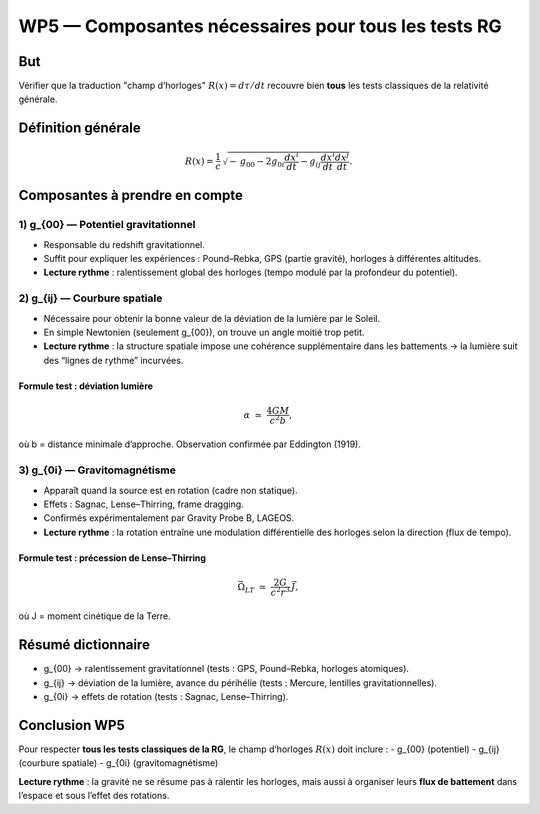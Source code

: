 ===================================================
WP5 — Composantes nécessaires pour tous les tests RG
===================================================

But
===
Vérifier que la traduction "champ d’horloges" :math:`R(x)=d\tau/dt` recouvre bien **tous** les tests classiques de la relativité générale.

Définition générale
===================
.. math::

   R(x) = \frac{1}{c}\,\sqrt{-\,g_{00} - 2 g_{0i}\frac{dx^i}{dt} - g_{ij}\frac{dx^i}{dt}\frac{dx^j}{dt}}.

Composantes à prendre en compte
===============================

1) g_{00} — Potentiel gravitationnel
------------------------------------
- Responsable du redshift gravitationnel.  
- Suffit pour expliquer les expériences : Pound–Rebka, GPS (partie gravité), horloges à différentes altitudes.  
- **Lecture rythme** : ralentissement global des horloges (tempo modulé par la profondeur du potentiel).

2) g_{ij} — Courbure spatiale
------------------------------
- Nécessaire pour obtenir la bonne valeur de la déviation de la lumière par le Soleil.  
- En simple Newtonien (seulement g_{00}), on trouve un angle moitié trop petit.  
- **Lecture rythme** : la structure spatiale impose une cohérence supplémentaire dans les battements → la lumière suit des “lignes de rythme” incurvées.

Formule test : déviation lumière
~~~~~~~~~~~~~~~~~~~~~~~~~~~~~~~~
.. math::

   \alpha \;\simeq\; \frac{4GM}{c^2 b},

où b = distance minimale d’approche.  
Observation confirmée par Eddington (1919).

3) g_{0i} — Gravitomagnétisme
------------------------------
- Apparaît quand la source est en rotation (cadre non statique).  
- Effets : Sagnac, Lense–Thirring, frame dragging.  
- Confirmés expérimentalement par Gravity Probe B, LAGEOS.  
- **Lecture rythme** : la rotation entraîne une modulation différentielle des horloges selon la direction (flux de tempo).

Formule test : précession de Lense–Thirring
~~~~~~~~~~~~~~~~~~~~~~~~~~~~~~~~~~~~~~~~~~~
.. math::

   \vec{\Omega}_{LT} \;\simeq\; \frac{2G}{c^2 r^3}\,\vec{J},

où J = moment cinétique de la Terre.

Résumé dictionnaire
===================
- g_{00} → ralentissement gravitationnel (tests : GPS, Pound–Rebka, horloges atomiques).  
- g_{ij} → déviation de la lumière, avance du périhélie (tests : Mercure, lentilles gravitationnelles).  
- g_{0i} → effets de rotation (tests : Sagnac, Lense–Thirring).

Conclusion WP5
==============
Pour respecter **tous les tests classiques de la RG**, le champ d’horloges :math:`R(x)` doit inclure :  
- g_{00} (potentiel)  
- g_{ij} (courbure spatiale)  
- g_{0i} (gravitomagnétisme)

**Lecture rythme** : la gravité ne se résume pas à ralentir les horloges, mais aussi à organiser leurs **flux de battement** dans l’espace et sous l’effet des rotations.
